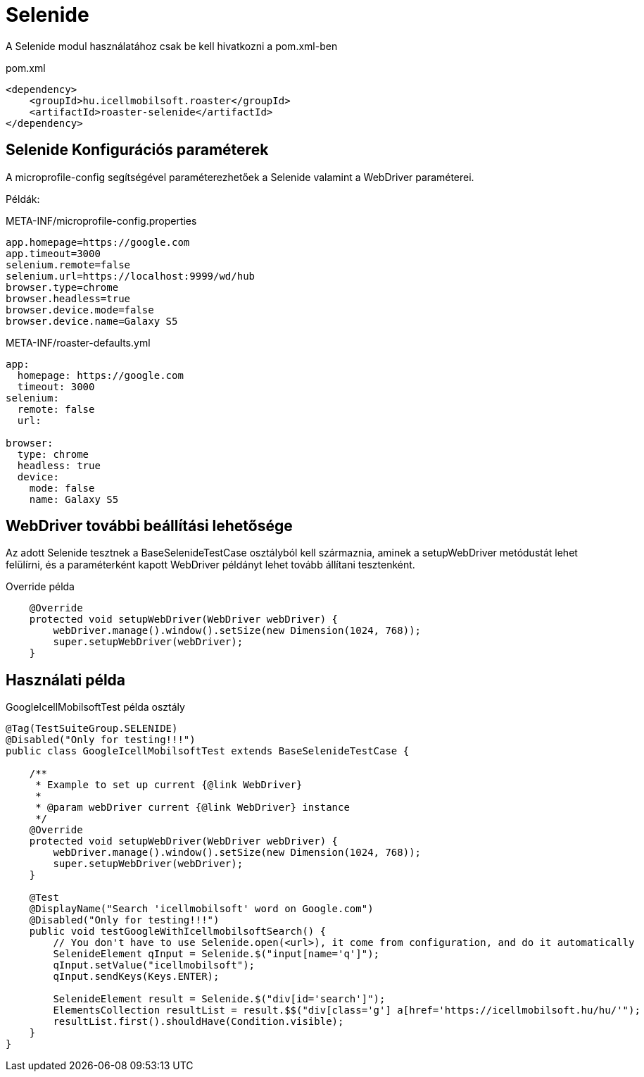 = Selenide

A Selenide modul használatához csak be kell hivatkozni a pom.xml-ben

[source,xml]
.pom.xml
----
<dependency>
    <groupId>hu.icellmobilsoft.roaster</groupId>
    <artifactId>roaster-selenide</artifactId>
</dependency>
----

== Selenide Konfigurációs paraméterek

A microprofile-config segítségével paraméterezhetőek a Selenide valamint a WebDriver paraméterei.

Példák:

[source,properties]
.META-INF/microprofile-config.properties
----
app.homepage=https://google.com
app.timeout=3000
selenium.remote=false
selenium.url=https://localhost:9999/wd/hub
browser.type=chrome
browser.headless=true
browser.device.mode=false
browser.device.name=Galaxy S5
----

[source,yml]
.META-INF/roaster-defaults.yml
----
app:
  homepage: https://google.com
  timeout: 3000
selenium:
  remote: false
  url:

browser:
  type: chrome
  headless: true
  device:
    mode: false
    name: Galaxy S5
----

== WebDriver további beállítási lehetősége

Az adott Selenide tesztnek a BaseSelenideTestCase osztályból kell származnia, aminek a setupWebDriver metódustát lehet
felülírni, és a paraméterként kapott WebDriver példányt lehet tovább állítani tesztenként.

[source,java]
.Override példa
----
    @Override
    protected void setupWebDriver(WebDriver webDriver) {
        webDriver.manage().window().setSize(new Dimension(1024, 768));
        super.setupWebDriver(webDriver);
    }
----

== Használati példa

[source,java]
.GoogleIcellMobilsoftTest példa osztály
----
@Tag(TestSuiteGroup.SELENIDE)
@Disabled("Only for testing!!!")
public class GoogleIcellMobilsoftTest extends BaseSelenideTestCase {

    /**
     * Example to set up current {@link WebDriver}
     *
     * @param webDriver current {@link WebDriver} instance
     */
    @Override
    protected void setupWebDriver(WebDriver webDriver) {
        webDriver.manage().window().setSize(new Dimension(1024, 768));
        super.setupWebDriver(webDriver);
    }

    @Test
    @DisplayName("Search 'icellmobilsoft' word on Google.com")
    @Disabled("Only for testing!!!")
    public void testGoogleWithIcellmobilsoftSearch() {
        // You don't have to use Selenide.open(<url>), it come from configuration, and do it automatically
        SelenideElement qInput = Selenide.$("input[name='q']");
        qInput.setValue("icellmobilsoft");
        qInput.sendKeys(Keys.ENTER);

        SelenideElement result = Selenide.$("div[id='search']");
        ElementsCollection resultList = result.$$("div[class='g'] a[href='https://icellmobilsoft.hu/hu/'");
        resultList.first().shouldHave(Condition.visible);
    }
}
----
